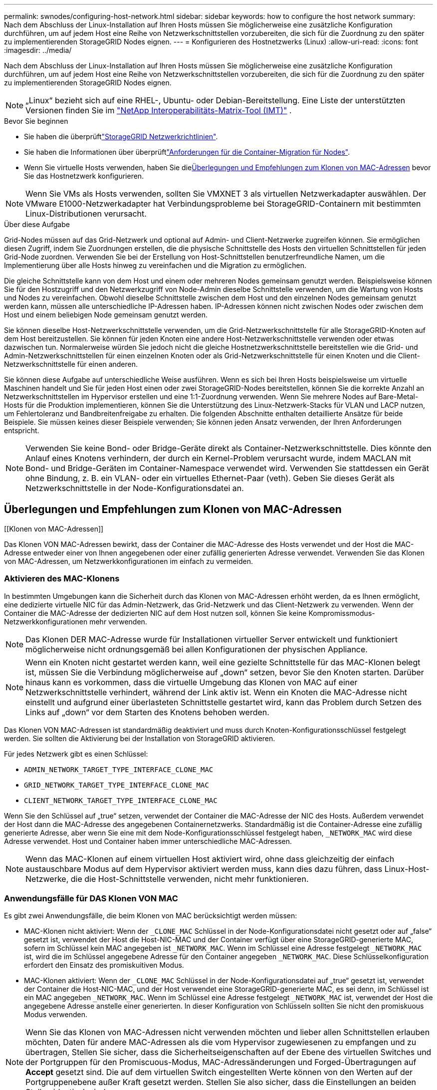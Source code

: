 ---
permalink: swnodes/configuring-host-network.html 
sidebar: sidebar 
keywords: how to configure the host network 
summary: Nach dem Abschluss der Linux-Installation auf Ihren Hosts müssen Sie möglicherweise eine zusätzliche Konfiguration durchführen, um auf jedem Host eine Reihe von Netzwerkschnittstellen vorzubereiten, die sich für die Zuordnung zu den später zu implementierenden StorageGRID Nodes eignen. 
---
= Konfigurieren des Hostnetzwerks (Linux)
:allow-uri-read: 
:icons: font
:imagesdir: ../media/


[role="lead"]
Nach dem Abschluss der Linux-Installation auf Ihren Hosts müssen Sie möglicherweise eine zusätzliche Konfiguration durchführen, um auf jedem Host eine Reihe von Netzwerkschnittstellen vorzubereiten, die sich für die Zuordnung zu den später zu implementierenden StorageGRID Nodes eignen.


NOTE: „Linux“ bezieht sich auf eine RHEL-, Ubuntu- oder Debian-Bereitstellung.  Eine Liste der unterstützten Versionen finden Sie im https://imt.netapp.com/matrix/#welcome["NetApp Interoperabilitäts-Matrix-Tool (IMT)"^] .

.Bevor Sie beginnen
* Sie haben die überprüftlink:../network/index.html["StorageGRID Netzwerkrichtlinien"].
* Sie haben die Informationen über überprüftlink:node-container-migration-requirements.html["Anforderungen für die Container-Migration für Nodes"].
* Wenn Sie virtuelle Hosts verwenden, haben Sie die<<mac_address_cloning,Überlegungen und Empfehlungen zum Klonen von MAC-Adressen>> bevor Sie das Hostnetzwerk konfigurieren.



NOTE: Wenn Sie VMs als Hosts verwenden, sollten Sie VMXNET 3 als virtuellen Netzwerkadapter auswählen. Der VMware E1000-Netzwerkadapter hat Verbindungsprobleme bei StorageGRID-Containern mit bestimmten Linux-Distributionen verursacht.

.Über diese Aufgabe
Grid-Nodes müssen auf das Grid-Netzwerk und optional auf Admin- und Client-Netzwerke zugreifen können. Sie ermöglichen diesen Zugriff, indem Sie Zuordnungen erstellen, die die physische Schnittstelle des Hosts den virtuellen Schnittstellen für jeden Grid-Node zuordnen. Verwenden Sie bei der Erstellung von Host-Schnittstellen benutzerfreundliche Namen, um die Implementierung über alle Hosts hinweg zu vereinfachen und die Migration zu ermöglichen.

Die gleiche Schnittstelle kann von dem Host und einem oder mehreren Nodes gemeinsam genutzt werden. Beispielsweise können Sie für den Hostzugriff und den Netzwerkzugriff von Node-Admin dieselbe Schnittstelle verwenden, um die Wartung von Hosts und Nodes zu vereinfachen. Obwohl dieselbe Schnittstelle zwischen dem Host und den einzelnen Nodes gemeinsam genutzt werden kann, müssen alle unterschiedliche IP-Adressen haben. IP-Adressen können nicht zwischen Nodes oder zwischen dem Host und einem beliebigen Node gemeinsam genutzt werden.

Sie können dieselbe Host-Netzwerkschnittstelle verwenden, um die Grid-Netzwerkschnittstelle für alle StorageGRID-Knoten auf dem Host bereitzustellen. Sie können für jeden Knoten eine andere Host-Netzwerkschnittstelle verwenden oder etwas dazwischen tun. Normalerweise würden Sie jedoch nicht die gleiche Hostnetzwerkschnittstelle bereitstellen wie die Grid- und Admin-Netzwerkschnittstellen für einen einzelnen Knoten oder als Grid-Netzwerkschnittstelle für einen Knoten und die Client-Netzwerkschnittstelle für einen anderen.

Sie können diese Aufgabe auf unterschiedliche Weise ausführen. Wenn es sich bei Ihren Hosts beispielsweise um virtuelle Maschinen handelt und Sie für jeden Host einen oder zwei StorageGRID-Nodes bereitstellen, können Sie die korrekte Anzahl an Netzwerkschnittstellen im Hypervisor erstellen und eine 1:1-Zuordnung verwenden. Wenn Sie mehrere Nodes auf Bare-Metal-Hosts für die Produktion implementieren, können Sie die Unterstützung des Linux-Netzwerk-Stacks für VLAN und LACP nutzen, um Fehlertoleranz und Bandbreitenfreigabe zu erhalten. Die folgenden Abschnitte enthalten detaillierte Ansätze für beide Beispiele. Sie müssen keines dieser Beispiele verwenden; Sie können jeden Ansatz verwenden, der Ihren Anforderungen entspricht.


NOTE: Verwenden Sie keine Bond- oder Bridge-Geräte direkt als Container-Netzwerkschnittstelle. Dies könnte den Anlauf eines Knotens verhindern, der durch ein Kernel-Problem verursacht wurde, indem MACLAN mit Bond- und Bridge-Geräten im Container-Namespace verwendet wird. Verwenden Sie stattdessen ein Gerät ohne Bindung, z. B. ein VLAN- oder ein virtuelles Ethernet-Paar (veth). Geben Sie dieses Gerät als Netzwerkschnittstelle in der Node-Konfigurationsdatei an.



== Überlegungen und Empfehlungen zum Klonen von MAC-Adressen

.[[Klonen von MAC-Adressen]]
Das Klonen VON MAC-Adressen bewirkt, dass der Container die MAC-Adresse des Hosts verwendet und der Host die MAC-Adresse entweder einer von Ihnen angegebenen oder einer zufällig generierten Adresse verwendet. Verwenden Sie das Klonen von MAC-Adressen, um Netzwerkkonfigurationen im einfach zu vermeiden.



=== Aktivieren des MAC-Klonens

In bestimmten Umgebungen kann die Sicherheit durch das Klonen von MAC-Adressen erhöht werden, da es Ihnen ermöglicht, eine dedizierte virtuelle NIC für das Admin-Netzwerk, das Grid-Netzwerk und das Client-Netzwerk zu verwenden. Wenn der Container die MAC-Adresse der dedizierten NIC auf dem Host nutzen soll, können Sie keine Kompromissmodus-Netzwerkkonfigurationen mehr verwenden.


NOTE: Das Klonen DER MAC-Adresse wurde für Installationen virtueller Server entwickelt und funktioniert möglicherweise nicht ordnungsgemäß bei allen Konfigurationen der physischen Appliance.


NOTE: Wenn ein Knoten nicht gestartet werden kann, weil eine gezielte Schnittstelle für das MAC-Klonen belegt ist, müssen Sie die Verbindung möglicherweise auf „down“ setzen, bevor Sie den Knoten starten. Darüber hinaus kann es vorkommen, dass die virtuelle Umgebung das Klonen von MAC auf einer Netzwerkschnittstelle verhindert, während der Link aktiv ist. Wenn ein Knoten die MAC-Adresse nicht einstellt und aufgrund einer überlasteten Schnittstelle gestartet wird, kann das Problem durch Setzen des Links auf „down“ vor dem Starten des Knotens behoben werden.

Das Klonen VON MAC-Adressen ist standardmäßig deaktiviert und muss durch Knoten-Konfigurationsschlüssel festgelegt werden. Sie sollten die Aktivierung bei der Installation von StorageGRID aktivieren.

Für jedes Netzwerk gibt es einen Schlüssel:

* `ADMIN_NETWORK_TARGET_TYPE_INTERFACE_CLONE_MAC`
* `GRID_NETWORK_TARGET_TYPE_INTERFACE_CLONE_MAC`
* `CLIENT_NETWORK_TARGET_TYPE_INTERFACE_CLONE_MAC`


Wenn Sie den Schlüssel auf „true“ setzen, verwendet der Container die MAC-Adresse der NIC des Hosts. Außerdem verwendet der Host dann die MAC-Adresse des angegebenen Containernetzwerks. Standardmäßig ist die Container-Adresse eine zufällig generierte Adresse, aber wenn Sie eine mit dem Node-Konfigurationsschlüssel festgelegt haben, `_NETWORK_MAC` wird diese Adresse verwendet. Host und Container haben immer unterschiedliche MAC-Adressen.


NOTE: Wenn das MAC-Klonen auf einem virtuellen Host aktiviert wird, ohne dass gleichzeitig der einfach austauschbare Modus auf dem Hypervisor aktiviert werden muss, kann dies dazu führen, dass Linux-Host-Netzwerke, die die Host-Schnittstelle verwenden, nicht mehr funktionieren.



=== Anwendungsfälle für DAS Klonen VON MAC

Es gibt zwei Anwendungsfälle, die beim Klonen von MAC berücksichtigt werden müssen:

* MAC-Klonen nicht aktiviert: Wenn der `_CLONE_MAC` Schlüssel in der Node-Konfigurationsdatei nicht gesetzt oder auf „false“ gesetzt ist, verwendet der Host die Host-NIC-MAC und der Container verfügt über eine StorageGRID-generierte MAC, sofern im Schlüssel kein MAC angegeben ist `_NETWORK_MAC`. Wenn im Schlüssel eine Adresse festgelegt `_NETWORK_MAC` ist, wird die im Schlüssel angegebene Adresse für den Container angegeben `_NETWORK_MAC`. Diese Schlüsselkonfiguration erfordert den Einsatz des promiskuitiven Modus.
* MAC-Klonen aktiviert: Wenn der `_CLONE_MAC` Schlüssel in der Node-Konfigurationsdatei auf „true“ gesetzt ist, verwendet der Container die Host-NIC-MAC, und der Host verwendet eine StorageGRID-generierte MAC, es sei denn, im Schlüssel ist ein MAC angegeben `_NETWORK_MAC`. Wenn im Schlüssel eine Adresse festgelegt `_NETWORK_MAC` ist, verwendet der Host die angegebene Adresse anstelle einer generierten. In dieser Konfiguration von Schlüsseln sollten Sie nicht den promiskuous Modus verwenden.



NOTE: Wenn Sie das Klonen von MAC-Adressen nicht verwenden möchten und lieber allen Schnittstellen erlauben möchten, Daten für andere MAC-Adressen als die vom Hypervisor zugewiesenen zu empfangen und zu übertragen, Stellen Sie sicher, dass die Sicherheitseigenschaften auf der Ebene des virtuellen Switches und der Portgruppen für den Promiscuous-Modus, MAC-Adressänderungen und Forged-Übertragungen auf *Accept* gesetzt sind. Die auf dem virtuellen Switch eingestellten Werte können von den Werten auf der Portgruppenebene außer Kraft gesetzt werden. Stellen Sie also sicher, dass die Einstellungen an beiden Stellen identisch sind.

Informationen zum Aktivieren des MAC-Klonens finden Sie im link:creating-node-configuration-files.html["Anweisungen zum Erstellen von Node-Konfigurationsdateien"].



=== BEISPIEL FÜR DAS Klonen VON MAC

Beispiel für das MAC-Klonen bei einem Host mit einer MAC-Adresse von 11:22:33:44:55:66 für die Schnittstelle ensens256 und die folgenden Schlüssel in der Node-Konfigurationsdatei:

* `ADMIN_NETWORK_TARGET = ens256`
* `ADMIN_NETWORK_MAC = b2:9c:02:c2:27:10`
* `ADMIN_NETWORK_TARGET_TYPE_INTERFACE_CLONE_MAC = true`


*Ergebnis*: Der Host-MAC für ens256 ist b2:9c:02:c2:27:10 und die Admin-Netzwerk-MAC ist 11:22:33:44:55:66



== Beispiel 1: 1-zu-1-Zuordnung zu physischen oder virtuellen NICs

In Beispiel 1 wird eine einfache Zuordnung von physischen Schnittstellen beschrieben, wofür nur wenig oder keine Host-seitige Konfiguration erforderlich ist.

image::../media/rhel_install_vlan_diag_1.gif[VLAN-Diagramm installieren]

Das Linux-Betriebssystem erstellt die `ensXYZ` Schnittstellen automatisch während der Installation oder beim Booten oder wenn die Schnittstellen im laufenden Betrieb hinzugefügt werden.  Es ist keine Konfiguration erforderlich, außer sicherzustellen, dass die Schnittstellen so eingestellt sind, dass sie nach dem Booten automatisch hochgefahren werden.  Sie müssen feststellen, welches ensXYZ welchem ​​StorageGRID Netzwerk (Grid, Admin oder Client) entspricht, damit Sie später im Konfigurationsprozess die richtigen Zuordnungen bereitstellen können.

Beachten Sie, dass in der Abbildung mehrere StorageGRID Nodes angezeigt werden. Normalerweise werden diese Konfigurationen jedoch für VMs mit einem Node verwendet.

Wenn Switch 1 ein physischer Switch ist, sollten Sie die mit den Schnittstellen 10G1 bis 10G3 verbundenen Ports für den Zugriffsmodus konfigurieren und sie in den entsprechenden VLANs platzieren.



== Beispiel 2: LACP Bond mit VLANs

Beispiel 2 geht davon aus, dass Sie mit der Verbindung von Netzwerkschnittstellen und der Erstellung von VLAN-Schnittstellen auf der von Ihnen verwendeten Linux-Distribution vertraut sind.

.Über diese Aufgabe
Beispiel 2 beschreibt ein generisches, flexibles, VLAN-basiertes Schema, das die gemeinsame Nutzung aller verfügbaren Netzwerkbandbreite über alle Nodes auf einem einzelnen Host ermöglicht. Dieses Beispiel gilt insbesondere für Bare-Metal-Hosts.

Um dieses Beispiel zu verstehen, stellen Sie vor, Sie verfügen über drei separate Subnetze für Grid, Admin und Client-Netzwerke in jedem Rechenzentrum. Die Subnetze sind in getrennten VLANs (1001, 1002 und 1003) angesiedelt und werden dem Host auf einem LACP-gebundenen Trunk-Port (bond0) präsentiert. Sie würden drei VLAN-Schnittstellen auf der Verbindung konfigurieren: Bond0.1001, bond0.1002 und bond0.1003.

Wenn für Node-Netzwerke auf demselben Host separate VLANs und Subnetze erforderlich sind, können Sie auf der Verbindung VLAN-Schnittstellen hinzufügen und sie dem Host zuordnen (in der Abbildung als bond0.1004 dargestellt).

image::../media/rhel_install_vlan_diag_2.gif[VLAN-Schnittstellen]

.Schritte
. Aggregieren Sie alle physischen Netzwerkschnittstellen, die für die StorageGRID-Netzwerkverbindung in einer einzigen LACP-Verbindung verwendet werden.
+
Verwenden Sie für die Bindung auf jedem Host den gleichen Namen, zum Beispiel `bond0` .

. Erstellen Sie VLAN-Schnittstellen, die diesen Bond als ihr zugehöriges „physisches Gerät“ verwenden, indem Sie die Standardbenennungskonvention für VLAN-Schnittstellen verwenden `physdev-name.VLAN ID`.
+
Beachten Sie, dass für die Schritte 1 und 2 eine entsprechende Konfiguration an den Edge-Switches erforderlich ist, die die anderen Enden der Netzwerkverbindungen beenden. Die Edge-Switch-Ports müssen auch zu LACP-Port-Kanälen aggregiert, als Trunk konfiguriert und alle erforderlichen VLANs übergeben werden können.

+
Beispiele für Schnittstellenkonfigurationsdateien für dieses Netzwerkkonfigurationsschema pro Host werden bereitgestellt.



.Verwandte Informationen
* link:example-etc-network-interfaces.html["Beispiel /etc/network/interfaces für Ubuntu und Debian"]
* link:example-etc-sysconfig-network-scripts.html["Beispiel /etc/sysconfig/network-scripts für RHEL"]

